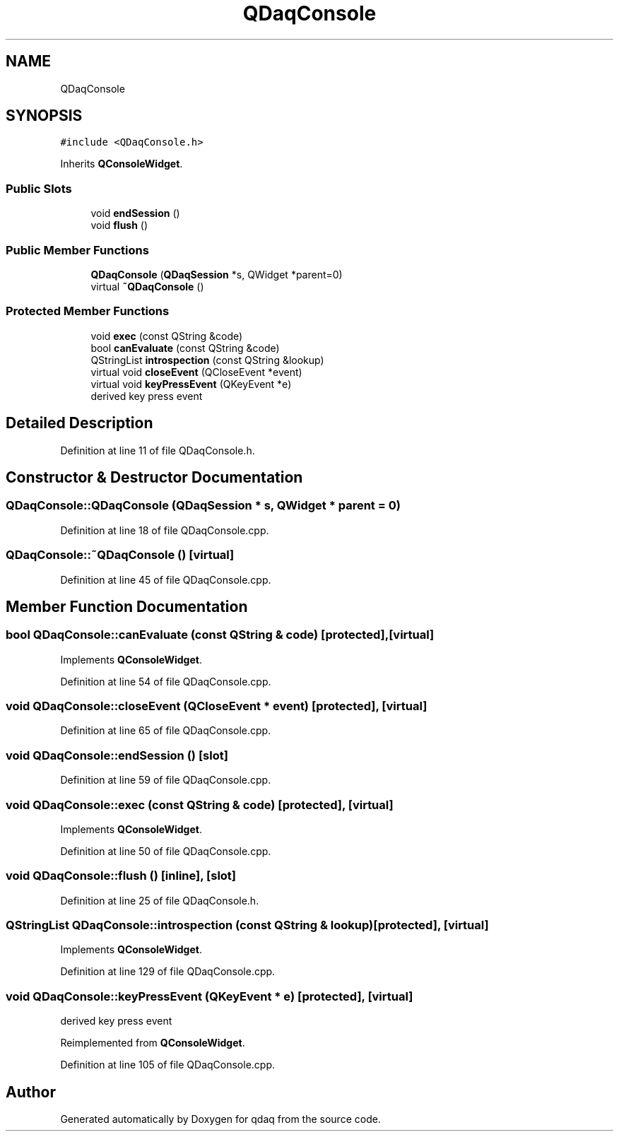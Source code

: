 .TH "QDaqConsole" 3 "Wed May 20 2020" "Version 0.2.6" "qdaq" \" -*- nroff -*-
.ad l
.nh
.SH NAME
QDaqConsole
.SH SYNOPSIS
.br
.PP
.PP
\fC#include <QDaqConsole\&.h>\fP
.PP
Inherits \fBQConsoleWidget\fP\&.
.SS "Public Slots"

.in +1c
.ti -1c
.RI "void \fBendSession\fP ()"
.br
.ti -1c
.RI "void \fBflush\fP ()"
.br
.in -1c
.SS "Public Member Functions"

.in +1c
.ti -1c
.RI "\fBQDaqConsole\fP (\fBQDaqSession\fP *s, QWidget *parent=0)"
.br
.ti -1c
.RI "virtual \fB~QDaqConsole\fP ()"
.br
.in -1c
.SS "Protected Member Functions"

.in +1c
.ti -1c
.RI "void \fBexec\fP (const QString &code)"
.br
.ti -1c
.RI "bool \fBcanEvaluate\fP (const QString &code)"
.br
.ti -1c
.RI "QStringList \fBintrospection\fP (const QString &lookup)"
.br
.ti -1c
.RI "virtual void \fBcloseEvent\fP (QCloseEvent *event)"
.br
.ti -1c
.RI "virtual void \fBkeyPressEvent\fP (QKeyEvent *e)"
.br
.RI "derived key press event "
.in -1c
.SH "Detailed Description"
.PP 
Definition at line 11 of file QDaqConsole\&.h\&.
.SH "Constructor & Destructor Documentation"
.PP 
.SS "QDaqConsole::QDaqConsole (\fBQDaqSession\fP * s, QWidget * parent = \fC0\fP)"

.PP
Definition at line 18 of file QDaqConsole\&.cpp\&.
.SS "QDaqConsole::~QDaqConsole ()\fC [virtual]\fP"

.PP
Definition at line 45 of file QDaqConsole\&.cpp\&.
.SH "Member Function Documentation"
.PP 
.SS "bool QDaqConsole::canEvaluate (const QString & code)\fC [protected]\fP, \fC [virtual]\fP"

.PP
Implements \fBQConsoleWidget\fP\&.
.PP
Definition at line 54 of file QDaqConsole\&.cpp\&.
.SS "void QDaqConsole::closeEvent (QCloseEvent * event)\fC [protected]\fP, \fC [virtual]\fP"

.PP
Definition at line 65 of file QDaqConsole\&.cpp\&.
.SS "void QDaqConsole::endSession ()\fC [slot]\fP"

.PP
Definition at line 59 of file QDaqConsole\&.cpp\&.
.SS "void QDaqConsole::exec (const QString & code)\fC [protected]\fP, \fC [virtual]\fP"

.PP
Implements \fBQConsoleWidget\fP\&.
.PP
Definition at line 50 of file QDaqConsole\&.cpp\&.
.SS "void QDaqConsole::flush ()\fC [inline]\fP, \fC [slot]\fP"

.PP
Definition at line 25 of file QDaqConsole\&.h\&.
.SS "QStringList QDaqConsole::introspection (const QString & lookup)\fC [protected]\fP, \fC [virtual]\fP"

.PP
Implements \fBQConsoleWidget\fP\&.
.PP
Definition at line 129 of file QDaqConsole\&.cpp\&.
.SS "void QDaqConsole::keyPressEvent (QKeyEvent * e)\fC [protected]\fP, \fC [virtual]\fP"

.PP
derived key press event 
.PP
Reimplemented from \fBQConsoleWidget\fP\&.
.PP
Definition at line 105 of file QDaqConsole\&.cpp\&.

.SH "Author"
.PP 
Generated automatically by Doxygen for qdaq from the source code\&.

